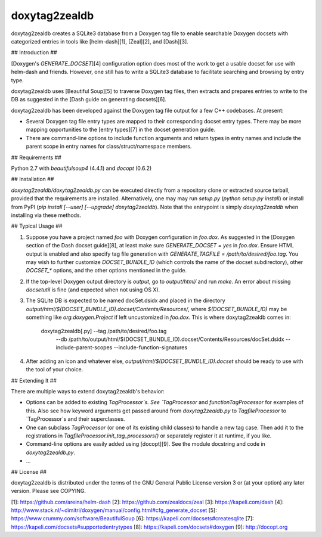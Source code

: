 doxytag2zealdb
==============

doxytag2zealdb creates a SQLite3 database from a Doxygen tag file to enable
searchable Doxygen docsets with categorized entries in tools like
[helm-dash][1], [Zeal][2], and [Dash][3].

## Introduction ##

[Doxygen's `GENERATE_DOCSET`][4] configuration option does most of the work to
get a usable docset for use with helm-dash and friends. However, one still has
to write a SQLite3 database to facilitate searching and browsing by entry type.

doxytag2zealdb uses [Beautiful Soup][5] to traverse Doxygen tag files, then
extracts and prepares entries to write to the DB as suggested in the
[Dash guide on generating docsets][6].

doxytag2zealdb has been developed against the Doxygen tag file output for a few
C++ codebases. At present:

- Several Doxygen tag file entry types are mapped to their corresponding docset
  entry types. There may be more mapping opportunities to the [entry types][7]
  in the docset generation guide.

- There are command-line options to include function arguments and return types
  in entry names and include the parent scope in entry names for
  class/struct/namespace members.

## Requirements ##

Python 2.7 with `beautifulsoup4` (4.4.1) and `docopt` (0.6.2)

## Installation ##

`doxytag2zealdb/doxytag2zealdb.py` can be executed directly from a repository
clone or extracted source tarball, provided that the requirements are
installed. Alternatively, one may may run `setup.py` (`python setup.py
install`) or install from PyPI
(`pip install [--user] [--upgrade] doxytag2zealdb`). Note that the entrypoint
is simply `doxytag2zealdb` when installing via these methods.

## Typical Usage ##

1. Suppose you have a project named `foo` with Doxygen configuration in
   `foo.dox`. As suggested in the
   [Doxygen section of the Dash docset guide][8], at least make sure
   `GENERATE_DOCSET = yes` in `foo.dox`. Ensure HTML output is enabled and
   also specify tag file generation with
   `GENERATE_TAGFILE = /path/to/desired/foo.tag`. You may wish to further
   customize `DOCSET_BUNDLE_ID` (which controls the name of the docset
   subdirectory), other `DOCSET_*` options, and the other options mentioned in
   the guide.

2. If the top-level Doxygen output directory is `output`, go to `output/html/`
   and run `make`. An error about missing `docsetutil` is fine (and expected
   when not using OS X).

3. The SQLite DB is expected to be named docSet.dsidx and placed in the
   directory `output/html/$(DOCSET_BUNDLE_ID).docset/Contents/Resources/`,
   where `$(DOCSET_BUNDLE_ID)` may be something like `org.doxygen.Project` if
   left uncustomized in `foo.dox`. This is where doxytag2zealdb comes in:

        doxytag2zealdb[.py] --tag /path/to/desired/foo.tag \
          --db /path/to/output/html/$(DOCSET_BUNDLE_ID).docset/Contents/Resources/docSet.dsidx \
          --include-parent-scopes --include-function-signatures

4. After adding an icon and whatever else,
   `output/html/$(DOCSET_BUNDLE_ID).docset` should be ready to use with the
   tool of your choice.

## Extending It ##

There are multiple ways to extend doxytag2zealdb's behavior:

- Options can be added to existing `TagProcessor`s. See `TagProcessor` and
  `functionTagProcessor` for examples of this. Also see how keyword arguments
  get passed around from `doxytag2zealdb.py` to `TagfileProcessor` to
  `TagProcessor`s and their superclasses.

- One can subclass `TagProcessor` (or one of its existing child classes) to
  handle a new tag case. Then add it to the registrations in
  `TagfileProcessor.init_tag_processors()` or separately register it at
  runtime, if you like.

- Command-line options are easily added using [docopt][9]. See the module
  docstring and code in `doxytag2zealdb.py`.

- ...

## License ##

doxytag2zealdb is distributed under the terms of the GNU General Public License
version 3 or (at your option) any later version. Please see COPYING.

[1]: https://github.com/areina/helm-dash
[2]: https://github.com/zealdocs/zeal
[3]: https://kapeli.com/dash
[4]: http://www.stack.nl/~dimitri/doxygen/manual/config.html#cfg_generate_docset
[5]: https://www.crummy.com/software/BeautifulSoup
[6]: https://kapeli.com/docsets#createsqlite
[7]: https://kapeli.com/docsets#supportedentrytypes
[8]: https://kapeli.com/docsets#doxygen
[9]: http://docopt.org


